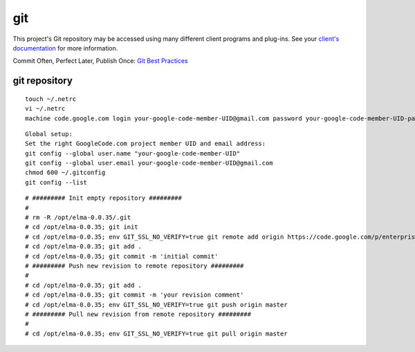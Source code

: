 =====
 git
=====

This project's Git repository may be accessed using many different
client programs and plug-ins. See your `client's
documentation <http://git-scm.com/downloads>`__ for more information.

Commit Often, Perfect Later, Publish Once: `Git Best
Practices <http://sethrobertson.github.com/GitBestPractices/>`__

git repository
==============

::

    touch ~/.netrc
    vi ~/.netrc
    machine code.google.com login your-google-code-member-UID@gmail.com password your-google-code-member-UID-password

::

    Global setup:
    Set the right GoogleCode.com project member UID and email address:
    git config --global user.name "your-google-code-member-UID"
    git config --global user.email your-google-code-member-UID@gmail.com
    chmod 600 ~/.gitconfig
    git config --list

::

    # ######### Init empty repository #########
    #
    # rm -R /opt/elma-0.0.35/.git 
    # cd /opt/elma-0.0.35; git init
    # cd /opt/elma-0.0.35; env GIT_SSL_NO_VERIFY=true git remote add origin https://code.google.com/p/enterprise-log-management-appliance.master/
    # cd /opt/elma-0.0.35; git add .
    # cd /opt/elma-0.0.35; git commit -m 'initial commit'
    # ######### Push new revision to remote repository #########
    #
    # cd /opt/elma-0.0.35; git add .
    # cd /opt/elma-0.0.35; git commit -m 'your revision comment'
    # cd /opt/elma-0.0.35; env GIT_SSL_NO_VERIFY=true git push origin master
    # ######### Pull new revision from remote repository #########
    #
    # cd /opt/elma-0.0.35; env GIT_SSL_NO_VERIFY=true git pull origin master
